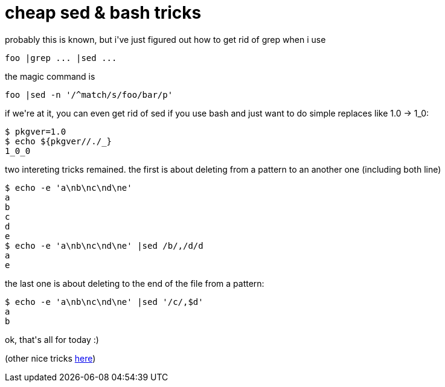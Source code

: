 = cheap sed &amp; bash tricks

:slug: cheap-sed-aamp-bash-tricks
:category: hacking
:tags: en
:date: 2006-04-18T23:09:23Z
++++
<p>probably this is known, but i've just figured out how to get rid of grep when i use
<pre>foo |grep ... |sed ...</pre>
the magic command is
<pre>foo |sed -n '/^match/s/foo/bar/p'</pre></p><p>if we're at it, you can even get rid of sed if you use bash and just want to do simple replaces like 1.0 -> 1_0:
<pre>$ pkgver=1.0
$ echo ${pkgver//./_}
1_0_0</pre></p><p>two intereting tricks remained. the first is about deleting from a pattern to an another one (including both line)
<pre>$ echo -e 'a\nb\nc\nd\ne'
a
b
c
d
e
$ echo -e 'a\nb\nc\nd\ne' |sed /b/,/d/d
a
e</pre></p><p>the last one is about deleting to the end of the file from a pattern:
<pre>$ echo -e 'a\nb\nc\nd\ne' |sed '/c/,$d'
a
b</pre></p><p>ok, that's all for today :)</p><p>(other nice tricks <a href="http://www.student.northpark.edu/pemente/sed/sed1line52.txt">here</a>)</p>
++++
